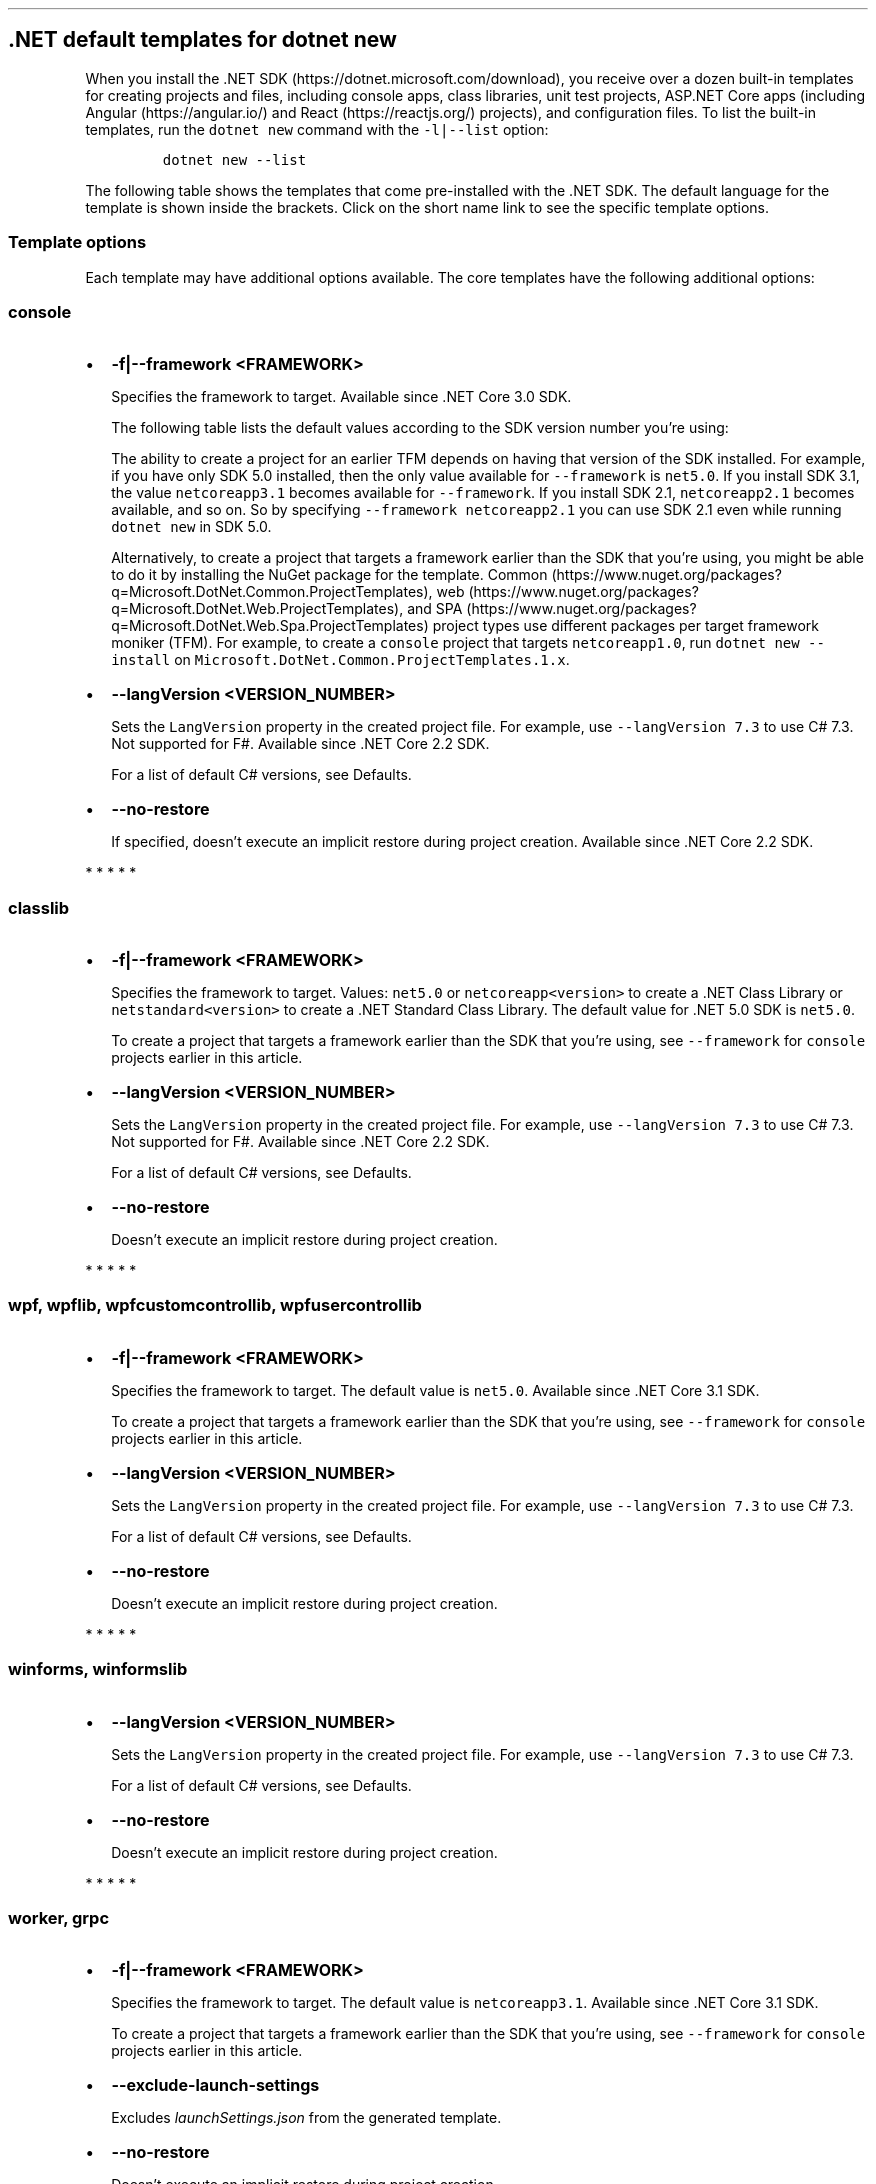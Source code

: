 '\" t
.\" Automatically generated by Pandoc 2.14.1
.\"
.TH "" "1" "" "" ".NET"
.hy
.SH .NET default templates for dotnet new
.PP
When you install the .NET SDK (https://dotnet.microsoft.com/download), you receive over a dozen built-in templates for creating projects and files, including console apps, class libraries, unit test projects, ASP.NET Core apps (including Angular (https://angular.io/) and React (https://reactjs.org/) projects), and configuration files.
To list the built-in templates, run the \f[C]dotnet new\f[R] command with the \f[C]-l|--list\f[R] option:
.IP
.nf
\f[C]
dotnet new --list
\f[R]
.fi
.PP
The following table shows the templates that come pre-installed with the .NET SDK.
The default language for the template is shown inside the brackets.
Click on the short name link to see the specific template options.
.PP
.TS
tab(@);
l l l l l.
T{
Templates
T}@T{
Short name
T}@T{
Language
T}@T{
Tags
T}@T{
Introduced
T}
_
T{
Console Application
T}@T{
\f[C]console\f[R]
T}@T{
[C#], F#, VB
T}@T{
Common/Console
T}@T{
1.0
T}
T{
Class library
T}@T{
\f[C]classlib\f[R]
T}@T{
[C#], F#, VB
T}@T{
Common/Library
T}@T{
1.0
T}
T{
WPF Application
T}@T{
\f[C]wpf\f[R]
T}@T{
[C#], VB
T}@T{
Common/WPF
T}@T{
3.0 (5.0 for VB)
T}
T{
WPF Class library
T}@T{
\f[C]wpflib\f[R]
T}@T{
[C#], VB
T}@T{
Common/WPF
T}@T{
3.0 (5.0 for VB)
T}
T{
WPF Custom Control Library
T}@T{
\f[C]wpfcustomcontrollib\f[R]
T}@T{
[C#], VB
T}@T{
Common/WPF
T}@T{
3.0 (5.0 for VB)
T}
T{
WPF User Control Library
T}@T{
\f[C]wpfusercontrollib\f[R]
T}@T{
[C#], VB
T}@T{
Common/WPF
T}@T{
3.0 (5.0 for VB)
T}
T{
Windows Forms (WinForms) Application
T}@T{
\f[C]winforms\f[R]
T}@T{
[C#], VB
T}@T{
Common/WinForms
T}@T{
3.0 (5.0 for VB)
T}
T{
Windows Forms (WinForms) Class library
T}@T{
\f[C]winformslib\f[R]
T}@T{
[C#], VB
T}@T{
Common/WinForms
T}@T{
3.0 (5.0 for VB)
T}
T{
Worker Service
T}@T{
\f[C]worker\f[R]
T}@T{
[C#]
T}@T{
Common/Worker/Web
T}@T{
3.0
T}
T{
Unit Test Project
T}@T{
\f[C]mstest\f[R]
T}@T{
[C#], F#, VB
T}@T{
Test/MSTest
T}@T{
1.0
T}
T{
NUnit 3 Test Project
T}@T{
\f[C]nunit\f[R]
T}@T{
[C#], F#, VB
T}@T{
Test/NUnit
T}@T{
2.1.400
T}
T{
NUnit 3 Test Item
T}@T{
\f[C]nunit-test\f[R]
T}@T{
[C#], F#, VB
T}@T{
Test/NUnit
T}@T{
2.2
T}
T{
xUnit Test Project
T}@T{
\f[C]xunit\f[R]
T}@T{
[C#], F#, VB
T}@T{
Test/xUnit
T}@T{
1.0
T}
T{
Razor Component
T}@T{
\f[C]razorcomponent\f[R]
T}@T{
[C#]
T}@T{
Web/ASP.NET
T}@T{
3.0
T}
T{
Razor Page
T}@T{
\f[C]page\f[R]
T}@T{
[C#]
T}@T{
Web/ASP.NET
T}@T{
2.0
T}
T{
MVC ViewImports
T}@T{
\f[C]viewimports\f[R]
T}@T{
[C#]
T}@T{
Web/ASP.NET
T}@T{
2.0
T}
T{
MVC ViewStart
T}@T{
\f[C]viewstart\f[R]
T}@T{
[C#]
T}@T{
Web/ASP.NET
T}@T{
2.0
T}
T{
Blazor Server App
T}@T{
\f[C]blazorserver\f[R]
T}@T{
[C#]
T}@T{
Web/Blazor
T}@T{
3.0
T}
T{
Blazor WebAssembly App
T}@T{
\f[C]blazorwasm\f[R]
T}@T{
[C#]
T}@T{
Web/Blazor/WebAssembly
T}@T{
3.1.300
T}
T{
ASP.NET Core Empty
T}@T{
\f[C]web\f[R]
T}@T{
[C#], F#
T}@T{
Web/Empty
T}@T{
1.0
T}
T{
ASP.NET Core Web App (Model-View-Controller)
T}@T{
\f[C]mvc\f[R]
T}@T{
[C#], F#
T}@T{
Web/MVC
T}@T{
1.0
T}
T{
ASP.NET Core Web App
T}@T{
\f[C]webapp, razor\f[R]
T}@T{
[C#]
T}@T{
Web/MVC/Razor Pages
T}@T{
2.2, 2.0
T}
T{
ASP.NET Core with Angular
T}@T{
\f[C]angular\f[R]
T}@T{
[C#]
T}@T{
Web/MVC/SPA
T}@T{
2.0
T}
T{
ASP.NET Core with React.js
T}@T{
\f[C]react\f[R]
T}@T{
[C#]
T}@T{
Web/MVC/SPA
T}@T{
2.0
T}
T{
ASP.NET Core with React.js and Redux
T}@T{
\f[C]reactredux\f[R]
T}@T{
[C#]
T}@T{
Web/MVC/SPA
T}@T{
2.0
T}
T{
Razor Class Library
T}@T{
\f[C]razorclasslib\f[R]
T}@T{
[C#]
T}@T{
Web/Razor/Library/Razor Class Library
T}@T{
2.1
T}
T{
ASP.NET Core Web API
T}@T{
\f[C]webapi\f[R]
T}@T{
[C#], F#
T}@T{
Web/WebAPI
T}@T{
1.0
T}
T{
ASP.NET Core gRPC Service
T}@T{
\f[C]grpc\f[R]
T}@T{
[C#]
T}@T{
Web/gRPC
T}@T{
3.0
T}
T{
dotnet gitignore file
T}@T{
\f[C]gitignore\f[R]
T}@T{
T}@T{
Config
T}@T{
3.0
T}
T{
global.json file
T}@T{
\f[C]globaljson\f[R]
T}@T{
T}@T{
Config
T}@T{
2.0
T}
T{
NuGet Config
T}@T{
\f[C]nugetconfig\f[R]
T}@T{
T}@T{
Config
T}@T{
1.0
T}
T{
Dotnet local tool manifest file
T}@T{
\f[C]tool-manifest\f[R]
T}@T{
T}@T{
Config
T}@T{
3.0
T}
T{
Web Config
T}@T{
\f[C]webconfig\f[R]
T}@T{
T}@T{
Config
T}@T{
1.0
T}
T{
Solution File
T}@T{
\f[C]sln\f[R]
T}@T{
T}@T{
Solution
T}@T{
1.0
T}
T{
Protocol Buffer File
T}@T{
\f[C]proto\f[R]
T}@T{
T}@T{
Web/gRPC
T}@T{
3.0
T}
.TE
.SS Template options
.PP
Each template may have additional options available.
The core templates have the following additional options:
.SS \f[C]console\f[R]
.IP \[bu] 2
\f[B]\f[CB]-f|--framework <FRAMEWORK>\f[B]\f[R]
.RS 2
.PP
Specifies the framework to target.
Available since .NET Core 3.0 SDK.
.PP
The following table lists the default values according to the SDK version number you\[cq]re using:
.PP
.TS
tab(@);
l l.
T{
SDK version
T}@T{
Default value
T}
_
T{
5.0
T}@T{
\f[C]net5.0\f[R]
T}
T{
3.1
T}@T{
\f[C]netcoreapp3.1\f[R]
T}
T{
3.0
T}@T{
\f[C]netcoreapp3.0\f[R]
T}
.TE
.PP
The ability to create a project for an earlier TFM depends on having that version of the SDK installed.
For example, if you have only SDK 5.0 installed, then the only value available for \f[C]--framework\f[R] is \f[C]net5.0\f[R].
If you install SDK 3.1, the value \f[C]netcoreapp3.1\f[R] becomes available for \f[C]--framework\f[R].
If you install SDK 2.1, \f[C]netcoreapp2.1\f[R] becomes available, and so on.
So by specifying \f[C]--framework netcoreapp2.1\f[R] you can use SDK 2.1 even while running \f[C]dotnet new\f[R] in SDK 5.0.
.PP
Alternatively, to create a project that targets a framework earlier than the SDK that you\[cq]re using, you might be able to do it by installing the NuGet package for the template.
Common (https://www.nuget.org/packages?q=Microsoft.DotNet.Common.ProjectTemplates), web (https://www.nuget.org/packages?q=Microsoft.DotNet.Web.ProjectTemplates), and SPA (https://www.nuget.org/packages?q=Microsoft.DotNet.Web.Spa.ProjectTemplates) project types use different packages per target framework moniker (TFM).
For example, to create a \f[C]console\f[R] project that targets \f[C]netcoreapp1.0\f[R], run \f[C]dotnet new --install\f[R] on \f[C]Microsoft.DotNet.Common.ProjectTemplates.1.x\f[R].
.RE
.IP \[bu] 2
\f[B]\f[CB]--langVersion <VERSION_NUMBER>\f[B]\f[R]
.RS 2
.PP
Sets the \f[C]LangVersion\f[R] property in the created project file.
For example, use \f[C]--langVersion 7.3\f[R] to use C# 7.3.
Not supported for F#.
Available since .NET Core 2.2 SDK.
.PP
For a list of default C# versions, see Defaults.
.RE
.IP \[bu] 2
\f[B]\f[CB]--no-restore\f[B]\f[R]
.RS 2
.PP
If specified, doesn\[cq]t execute an implicit restore during project creation.
Available since .NET Core 2.2 SDK.
.RE
.PP
   *   *   *   *   *
.SS \f[C]classlib\f[R]
.IP \[bu] 2
\f[B]\f[CB]-f|--framework <FRAMEWORK>\f[B]\f[R]
.RS 2
.PP
Specifies the framework to target.
Values: \f[C]net5.0\f[R] or \f[C]netcoreapp<version>\f[R] to create a .NET Class Library or \f[C]netstandard<version>\f[R] to create a .NET Standard Class Library.
The default value for .NET 5.0 SDK is \f[C]net5.0\f[R].
.PP
To create a project that targets a framework earlier than the SDK that you\[cq]re using, see \f[C]--framework\f[R] for \f[C]console\f[R] projects earlier in this article.
.RE
.IP \[bu] 2
\f[B]\f[CB]--langVersion <VERSION_NUMBER>\f[B]\f[R]
.RS 2
.PP
Sets the \f[C]LangVersion\f[R] property in the created project file.
For example, use \f[C]--langVersion 7.3\f[R] to use C# 7.3.
Not supported for F#.
Available since .NET Core 2.2 SDK.
.PP
For a list of default C# versions, see Defaults.
.RE
.IP \[bu] 2
\f[B]\f[CB]--no-restore\f[B]\f[R]
.RS 2
.PP
Doesn\[cq]t execute an implicit restore during project creation.
.RE
.PP
   *   *   *   *   *
.SS  \f[C]wpf\f[R], \f[C]wpflib\f[R], \f[C]wpfcustomcontrollib\f[R], \f[C]wpfusercontrollib\f[R]
.IP \[bu] 2
\f[B]\f[CB]-f|--framework <FRAMEWORK>\f[B]\f[R]
.RS 2
.PP
Specifies the framework to target.
The default value is \f[C]net5.0\f[R].
Available since .NET Core 3.1 SDK.
.PP
To create a project that targets a framework earlier than the SDK that you\[cq]re using, see \f[C]--framework\f[R] for \f[C]console\f[R] projects earlier in this article.
.RE
.IP \[bu] 2
\f[B]\f[CB]--langVersion <VERSION_NUMBER>\f[B]\f[R]
.RS 2
.PP
Sets the \f[C]LangVersion\f[R] property in the created project file.
For example, use \f[C]--langVersion 7.3\f[R] to use C# 7.3.
.PP
For a list of default C# versions, see Defaults.
.RE
.IP \[bu] 2
\f[B]\f[CB]--no-restore\f[B]\f[R]
.RS 2
.PP
Doesn\[cq]t execute an implicit restore during project creation.
.RE
.PP
   *   *   *   *   *
.SS  \f[C]winforms\f[R], \f[C]winformslib\f[R]
.IP \[bu] 2
\f[B]\f[CB]--langVersion <VERSION_NUMBER>\f[B]\f[R]
.RS 2
.PP
Sets the \f[C]LangVersion\f[R] property in the created project file.
For example, use \f[C]--langVersion 7.3\f[R] to use C# 7.3.
.PP
For a list of default C# versions, see Defaults.
.RE
.IP \[bu] 2
\f[B]\f[CB]--no-restore\f[B]\f[R]
.RS 2
.PP
Doesn\[cq]t execute an implicit restore during project creation.
.RE
.PP
   *   *   *   *   *
.SS  \f[C]worker\f[R], \f[C]grpc\f[R]
.IP \[bu] 2
\f[B]\f[CB]-f|--framework <FRAMEWORK>\f[B]\f[R]
.RS 2
.PP
Specifies the framework to target.
The default value is \f[C]netcoreapp3.1\f[R].
Available since .NET Core 3.1 SDK.
.PP
To create a project that targets a framework earlier than the SDK that you\[cq]re using, see \f[C]--framework\f[R] for \f[C]console\f[R] projects earlier in this article.
.RE
.IP \[bu] 2
\f[B]\f[CB]--exclude-launch-settings\f[B]\f[R]
.RS 2
.PP
Excludes \f[I]launchSettings.json\f[R] from the generated template.
.RE
.IP \[bu] 2
\f[B]\f[CB]--no-restore\f[B]\f[R]
.RS 2
.PP
Doesn\[cq]t execute an implicit restore during project creation.
.RE
.PP
   *   *   *   *   *
.SS  \f[C]mstest\f[R], \f[C]xunit\f[R]
.IP \[bu] 2
\f[B]\f[CB]-f|--framework <FRAMEWORK>\f[B]\f[R]
.RS 2
.PP
Specifies the framework to target.
Option available since .NET Core 3.0 SDK.
.PP
The following table lists the default values according to the SDK version number you\[cq]re using:
.PP
.TS
tab(@);
l l.
T{
SDK version
T}@T{
Default value
T}
_
T{
5.0
T}@T{
\f[C]net5.0\f[R]
T}
T{
3.1
T}@T{
\f[C]netcoreapp3.1\f[R]
T}
T{
3.0
T}@T{
\f[C]netcoreapp3.0\f[R]
T}
.TE
.PP
To create a project that targets a framework earlier than the SDK that you\[cq]re using, see \f[C]--framework\f[R] for \f[C]console\f[R] projects earlier in this article.
.RE
.IP \[bu] 2
\f[B]\f[CB]-p|--enable-pack\f[B]\f[R]
.RS 2
.PP
Enables packaging for the project using dotnet pack.
.RE
.IP \[bu] 2
\f[B]\f[CB]--no-restore\f[B]\f[R]
.RS 2
.PP
Doesn\[cq]t execute an implicit restore during project creation.
.RE
.PP
   *   *   *   *   *
.SS \f[C]nunit\f[R]
.IP \[bu] 2
\f[B]\f[CB]-f|--framework <FRAMEWORK>\f[B]\f[R]
.RS 2
.PP
Specifies the framework to target.
.PP
The following table lists the default values according to the SDK version number you\[cq]re using:
.PP
.TS
tab(@);
l l.
T{
SDK version
T}@T{
Default value
T}
_
T{
5.0
T}@T{
\f[C]net5.0\f[R]
T}
T{
3.1
T}@T{
\f[C]netcoreapp3.1\f[R]
T}
T{
3.0
T}@T{
\f[C]netcoreapp3.0\f[R]
T}
T{
2.2
T}@T{
\f[C]netcoreapp2.2\f[R]
T}
T{
2.1
T}@T{
\f[C]netcoreapp2.1\f[R]
T}
.TE
.PP
To create a project that targets a framework earlier than the SDK that you\[cq]re using, see \f[C]--framework\f[R] for \f[C]console\f[R] projects earlier in this article.
.RE
.IP \[bu] 2
\f[B]\f[CB]-p|--enable-pack\f[B]\f[R]
.RS 2
.PP
Enables packaging for the project using dotnet pack.
.RE
.IP \[bu] 2
\f[B]\f[CB]--no-restore\f[B]\f[R]
.RS 2
.PP
Doesn\[cq]t execute an implicit restore during project creation.
.RE
.PP
   *   *   *   *   *
.SS \f[C]page\f[R]
.IP \[bu] 2
\f[B]\f[CB]-na|--namespace <NAMESPACE_NAME>\f[B]\f[R]
.RS 2
.PP
Namespace for the generated code.
The default value is \f[C]MyApp.Namespace\f[R].
.RE
.IP \[bu] 2
\f[B]\f[CB]-np|--no-pagemodel\f[B]\f[R]
.RS 2
.PP
Creates the page without a PageModel.
.RE
.PP
   *   *   *   *   *
.SS  \f[C]viewimports\f[R], \f[C]proto\f[R]
.IP \[bu] 2
\f[B]\f[CB]-na|--namespace <NAMESPACE_NAME>\f[B]\f[R]
.RS 2
.PP
Namespace for the generated code.
The default value is \f[C]MyApp.Namespace\f[R].
.RE
.PP
   *   *   *   *   *
.SS \f[C]blazorserver\f[R]
.IP \[bu] 2
\f[B]\f[CB]-au|--auth <AUTHENTICATION_TYPE>\f[B]\f[R]
.RS 2
.PP
The type of authentication to use.
The possible values are:
.IP \[bu] 2
\f[C]None\f[R] - No authentication (Default).
.IP \[bu] 2
\f[C]Individual\f[R] - Individual authentication.
.IP \[bu] 2
\f[C]IndividualB2C\f[R] - Individual authentication with Azure AD B2C.
.IP \[bu] 2
\f[C]SingleOrg\f[R] - Organizational authentication for a single tenant.
.IP \[bu] 2
\f[C]MultiOrg\f[R] - Organizational authentication for multiple tenants.
.IP \[bu] 2
\f[C]Windows\f[R] - Windows authentication.
.RE
.IP \[bu] 2
\f[B]\f[CB]--aad-b2c-instance <INSTANCE>\f[B]\f[R]
.RS 2
.PP
The Azure Active Directory B2C instance to connect to.
Use with \f[C]IndividualB2C\f[R] authentication.
The default value is \f[C]https://login.microsoftonline.com/tfp/\f[R].
.RE
.IP \[bu] 2
\f[B]\f[CB]-ssp|--susi-policy-id <ID>\f[B]\f[R]
.RS 2
.PP
The sign-in and sign-up policy ID for this project.
Use with \f[C]IndividualB2C\f[R] authentication.
.RE
.IP \[bu] 2
\f[B]\f[CB]-rp|--reset-password-policy-id <ID>\f[B]\f[R]
.RS 2
.PP
The reset password policy ID for this project.
Use with \f[C]IndividualB2C\f[R] authentication.
.RE
.IP \[bu] 2
\f[B]\f[CB]-ep|--edit-profile-policy-id <ID>\f[B]\f[R]
.RS 2
.PP
The edit profile policy ID for this project.
Use with \f[C]IndividualB2C\f[R] authentication.
.RE
.IP \[bu] 2
\f[B]\f[CB]--aad-instance <INSTANCE>\f[B]\f[R]
.RS 2
.PP
The Azure Active Directory instance to connect to.
Use with \f[C]SingleOrg\f[R] or \f[C]MultiOrg\f[R] authentication.
The default value is \f[C]https://login.microsoftonline.com/\f[R].
.RE
.IP \[bu] 2
\f[B]\f[CB]--client-id <ID>\f[B]\f[R]
.RS 2
.PP
The Client ID for this project.
Use with \f[C]IndividualB2C\f[R], \f[C]SingleOrg\f[R], or \f[C]MultiOrg\f[R] authentication.
The default value is \f[C]11111111-1111-1111-11111111111111111\f[R].
.RE
.IP \[bu] 2
\f[B]\f[CB]--domain <DOMAIN>\f[B]\f[R]
.RS 2
.PP
The domain for the directory tenant.
Use with \f[C]SingleOrg\f[R] or \f[C]IndividualB2C\f[R] authentication.
The default value is \f[C]qualified.domain.name\f[R].
.RE
.IP \[bu] 2
\f[B]\f[CB]--tenant-id <ID>\f[B]\f[R]
.RS 2
.PP
The TenantId ID of the directory to connect to.
Use with \f[C]SingleOrg\f[R] authentication.
The default value is \f[C]22222222-2222-2222-2222-222222222222\f[R].
.RE
.IP \[bu] 2
\f[B]\f[CB]--callback-path <PATH>\f[B]\f[R]
.RS 2
.PP
The request path within the application\[cq]s base path of the redirect URI.
Use with \f[C]SingleOrg\f[R] or \f[C]IndividualB2C\f[R] authentication.
The default value is \f[C]/signin-oidc\f[R].
.RE
.IP \[bu] 2
\f[B]\f[CB]-r|--org-read-access\f[B]\f[R]
.RS 2
.PP
Allows this application read-access to the directory.
Only applies to \f[C]SingleOrg\f[R] or \f[C]MultiOrg\f[R] authentication.
.RE
.IP \[bu] 2
\f[B]\f[CB]--exclude-launch-settings\f[B]\f[R]
.RS 2
.PP
Excludes \f[I]launchSettings.json\f[R] from the generated template.
.RE
.IP \[bu] 2
\f[B]\f[CB]--no-https\f[B]\f[R]
.RS 2
.PP
Turns off HTTPS.
This option only applies if \f[C]Individual\f[R], \f[C]IndividualB2C\f[R], \f[C]SingleOrg\f[R], or \f[C]MultiOrg\f[R] aren\[cq]t being used for \f[C]--auth\f[R].
.RE
.IP \[bu] 2
\f[B]\f[CB]-uld|--use-local-db\f[B]\f[R]
.RS 2
.PP
Specifies LocalDB should be used instead of SQLite.
Only applies to \f[C]Individual\f[R] or \f[C]IndividualB2C\f[R] authentication.
.RE
.IP \[bu] 2
\f[B]\f[CB]--no-restore\f[B]\f[R]
.RS 2
.PP
Doesn\[cq]t execute an implicit restore during project creation.
.RE
.PP
   *   *   *   *   *
.SS \f[C]blazorwasm\f[R]
.IP \[bu] 2
\f[B]\f[CB]-f|--framework <FRAMEWORK>\f[B]\f[R]
.RS 2
.PP
Specifies the framework to target.
.PP
The following table lists the default values according to the SDK version number you\[cq]re using:
.PP
.TS
tab(@);
l l.
T{
SDK version
T}@T{
Default value
T}
_
T{
5.0
T}@T{
\f[C]net5.0\f[R]
T}
T{
3.1
T}@T{
\f[C]netcoreapp3.1\f[R]
T}
.TE
.PP
To create a project that targets a framework earlier than the SDK that you\[cq]re using, see \f[C]--framework\f[R] for \f[C]console\f[R] projects earlier in this article.
.RE
.IP \[bu] 2
\f[B]\f[CB]--no-restore\f[B]\f[R]
.RS 2
.PP
Doesn\[cq]t execute an implicit restore during project creation.
.RE
.IP \[bu] 2
\f[B]\f[CB]-ho|--hosted\f[B]\f[R]
.RS 2
.PP
Includes an ASP.NET Core host for the Blazor WebAssembly app.
.RE
.IP \[bu] 2
\f[B]\f[CB]-au|--auth <AUTHENTICATION_TYPE>\f[B]\f[R]
.RS 2
.PP
The type of authentication to use.
The possible values are:
.IP \[bu] 2
\f[C]None\f[R] - No authentication (Default).
.IP \[bu] 2
\f[C]Individual\f[R] - Individual authentication.
.IP \[bu] 2
\f[C]IndividualB2C\f[R] - Individual authentication with Azure AD B2C.
.IP \[bu] 2
\f[C]SingleOrg\f[R] - Organizational authentication for a single tenant.
.RE
.IP \[bu] 2
\f[B]\f[CB]--authority <AUTHORITY>\f[B]\f[R]
.RS 2
.PP
The authority of the OIDC provider.
Use with \f[C]Individual\f[R] authentication.
The default value is \f[C]https://login.microsoftonline.com/\f[R].
.RE
.IP \[bu] 2
\f[B]\f[CB]--aad-b2c-instance <INSTANCE>\f[B]\f[R]
.RS 2
.PP
The Azure Active Directory B2C instance to connect to.
Use with \f[C]IndividualB2C\f[R] authentication.
The default value is \f[C]https://aadB2CInstance.b2clogin.com/\f[R].
.RE
.IP \[bu] 2
\f[B]\f[CB]-ssp|--susi-policy-id <ID>\f[B]\f[R]
.RS 2
.PP
The sign-in and sign-up policy ID for this project.
Use with \f[C]IndividualB2C\f[R] authentication.
.RE
.IP \[bu] 2
\f[B]\f[CB]--aad-instance <INSTANCE>\f[B]\f[R]
.RS 2
.PP
The Azure Active Directory instance to connect to.
Use with \f[C]SingleOrg\f[R] authentication.
The default value is \f[C]https://login.microsoftonline.com/\f[R].
.RE
.IP \[bu] 2
\f[B]\f[CB]--client-id <ID>\f[B]\f[R]
.RS 2
.PP
The Client ID for this project.
Use with \f[C]IndividualB2C\f[R], \f[C]SingleOrg\f[R], or \f[C]Individual\f[R] authentication in standalone scenarios.
The default value is \f[C]33333333-3333-3333-33333333333333333\f[R].
.RE
.IP \[bu] 2
\f[B]\f[CB]--domain <DOMAIN>\f[B]\f[R]
.RS 2
.PP
The domain for the directory tenant.
Use with \f[C]SingleOrg\f[R] or \f[C]IndividualB2C\f[R] authentication.
The default value is \f[C]qualified.domain.name\f[R].
.RE
.IP \[bu] 2
\f[B]\f[CB]--app-id-uri <URI>\f[B]\f[R]
.RS 2
.PP
The App ID Uri for the server API you want to call.
Use with \f[C]SingleOrg\f[R] or \f[C]IndividualB2C\f[R] authentication.
The default value is \f[C]api.id.uri\f[R].
.RE
.IP \[bu] 2
\f[B]\f[CB]--api-client-id <ID>\f[B]\f[R]
.RS 2
.PP
The Client ID for the API that the server hosts.
Use with \f[C]SingleOrg\f[R] or \f[C]IndividualB2C\f[R] authentication.
The default value is \f[C]11111111-1111-1111-11111111111111111\f[R].
.RE
.IP \[bu] 2
\f[B]\f[CB]-s|--default-scope <SCOPE>\f[B]\f[R]
.RS 2
.PP
The API scope the client needs to request to provision an access token.
Use with \f[C]SingleOrg\f[R] or \f[C]IndividualB2C\f[R] authentication.
The default value is \f[C]user_impersonation\f[R].
.RE
.IP \[bu] 2
\f[B]\f[CB]--tenant-id <ID>\f[B]\f[R]
.RS 2
.PP
The TenantId ID of the directory to connect to.
Use with \f[C]SingleOrg\f[R] authentication.
The default value is \f[C]22222222-2222-2222-2222-222222222222\f[R].
.RE
.IP \[bu] 2
\f[B]\f[CB]-r|--org-read-access\f[B]\f[R]
.RS 2
.PP
Allows this application read-access to the directory.
Only applies to \f[C]SingleOrg\f[R] authentication.
.RE
.IP \[bu] 2
\f[B]\f[CB]--exclude-launch-settings\f[B]\f[R]
.RS 2
.PP
Excludes \f[I]launchSettings.json\f[R] from the generated template.
.RE
.IP \[bu] 2
\f[B]\f[CB]-p|--pwa\f[B]\f[R]
.RS 2
.PP
produces a Progressive Web Application (PWA) supporting installation and offline use.
.RE
.IP \[bu] 2
\f[B]\f[CB]--no-https\f[B]\f[R]
.RS 2
.PP
Turns off HTTPS.
This option only applies if \f[C]Individual\f[R], \f[C]IndividualB2C\f[R], or \f[C]SingleOrg\f[R] aren\[cq]t being used for \f[C]--auth\f[R].
.RE
.IP \[bu] 2
\f[B]\f[CB]-uld|--use-local-db\f[B]\f[R]
.RS 2
.PP
Specifies LocalDB should be used instead of SQLite.
Only applies to \f[C]Individual\f[R] or \f[C]IndividualB2C\f[R] authentication.
.RE
.IP \[bu] 2
\f[B]\f[CB]--called-api-url <URL>\f[B]\f[R]
.RS 2
.PP
URL of the API to call from the web app.
Only applies to \f[C]SingleOrg\f[R] or \f[C]IndividualB2C\f[R] authentication without an ASP.NET Core host specified.
The default value is \f[C]https://graph.microsoft.com/v1.0/me\f[R].
.RE
.IP \[bu] 2
\f[B]\f[CB]--calls-graph\f[B]\f[R]
.RS 2
.PP
Specifies if the web app calls Microsoft Graph.
Only applies to \f[C]SingleOrg\f[R] authentication.
.RE
.IP \[bu] 2
\f[B]\f[CB]--called-api-scopes <SCOPES>\f[B]\f[R]
.RS 2
.PP
Scopes to request to call the API from the web app.
Only applies to \f[C]SingleOrg\f[R] or \f[C]IndividualB2C\f[R] authentication without an ASP.NET Core host specified.
The default is \f[C]user.read\f[R].
.RE
.PP
   *   *   *   *   *
.SS \f[C]web\f[R]
.IP \[bu] 2
\f[B]\f[CB]--exclude-launch-settings\f[B]\f[R]
.RS 2
.PP
Excludes \f[I]launchSettings.json\f[R] from the generated template.
.RE
.IP \[bu] 2
\f[B]\f[CB]-f|--framework <FRAMEWORK>\f[B]\f[R]
.RS 2
.PP
Specifies the framework to target.
Option not available in .NET Core 2.2 SDK.
.PP
The following table lists the default values according to the SDK version number you\[cq]re using:
.PP
.TS
tab(@);
l l.
T{
SDK version
T}@T{
Default value
T}
_
T{
5.0
T}@T{
\f[C]net5.0\f[R]
T}
T{
3.1
T}@T{
\f[C]netcoreapp3.1\f[R]
T}
T{
3.0
T}@T{
\f[C]netcoreapp3.0\f[R]
T}
T{
2.1
T}@T{
\f[C]netcoreapp2.1\f[R]
T}
.TE
.PP
To create a project that targets a framework earlier than the SDK that you\[cq]re using, see \f[C]--framework\f[R] for \f[C]console\f[R] projects earlier in this article.
.RE
.IP \[bu] 2
\f[B]\f[CB]--no-restore\f[B]\f[R]
.RS 2
.PP
Doesn\[cq]t execute an implicit restore during project creation.
.RE
.IP \[bu] 2
\f[B]\f[CB]--no-https\f[B]\f[R]
.RS 2
.PP
Turns off HTTPS.
.RE
.PP
   *   *   *   *   *
.SS  \f[C]mvc\f[R], \f[C]webapp\f[R]
.IP \[bu] 2
\f[B]\f[CB]-au|--auth <AUTHENTICATION_TYPE>\f[B]\f[R]
.RS 2
.PP
The type of authentication to use.
The possible values are:
.IP \[bu] 2
\f[C]None\f[R] - No authentication (Default).
.IP \[bu] 2
\f[C]Individual\f[R] - Individual authentication.
.IP \[bu] 2
\f[C]IndividualB2C\f[R] - Individual authentication with Azure AD B2C.
.IP \[bu] 2
\f[C]SingleOrg\f[R] - Organizational authentication for a single tenant.
.IP \[bu] 2
\f[C]MultiOrg\f[R] - Organizational authentication for multiple tenants.
.IP \[bu] 2
\f[C]Windows\f[R] - Windows authentication.
.RE
.IP \[bu] 2
\f[B]\f[CB]--aad-b2c-instance <INSTANCE>\f[B]\f[R]
.RS 2
.PP
The Azure Active Directory B2C instance to connect to.
Use with \f[C]IndividualB2C\f[R] authentication.
The default value is \f[C]https://login.microsoftonline.com/tfp/\f[R].
.RE
.IP \[bu] 2
\f[B]\f[CB]-ssp|--susi-policy-id <ID>\f[B]\f[R]
.RS 2
.PP
The sign-in and sign-up policy ID for this project.
Use with \f[C]IndividualB2C\f[R] authentication.
.RE
.IP \[bu] 2
\f[B]\f[CB]-rp|--reset-password-policy-id <ID>\f[B]\f[R]
.RS 2
.PP
The reset password policy ID for this project.
Use with \f[C]IndividualB2C\f[R] authentication.
.RE
.IP \[bu] 2
\f[B]\f[CB]-ep|--edit-profile-policy-id <ID>\f[B]\f[R]
.RS 2
.PP
The edit profile policy ID for this project.
Use with \f[C]IndividualB2C\f[R] authentication.
.RE
.IP \[bu] 2
\f[B]\f[CB]--aad-instance <INSTANCE>\f[B]\f[R]
.RS 2
.PP
The Azure Active Directory instance to connect to.
Use with \f[C]SingleOrg\f[R] or \f[C]MultiOrg\f[R] authentication.
The default value is \f[C]https://login.microsoftonline.com/\f[R].
.RE
.IP \[bu] 2
\f[B]\f[CB]--client-id <ID>\f[B]\f[R]
.RS 2
.PP
The Client ID for this project.
Use with \f[C]IndividualB2C\f[R], \f[C]SingleOrg\f[R], or \f[C]MultiOrg\f[R] authentication.
The default value is \f[C]11111111-1111-1111-11111111111111111\f[R].
.RE
.IP \[bu] 2
\f[B]\f[CB]--domain <DOMAIN>\f[B]\f[R]
.RS 2
.PP
The domain for the directory tenant.
Use with \f[C]SingleOrg\f[R] or \f[C]IndividualB2C\f[R] authentication.
The default value is \f[C]qualified.domain.name\f[R].
.RE
.IP \[bu] 2
\f[B]\f[CB]--tenant-id <ID>\f[B]\f[R]
.RS 2
.PP
The TenantId ID of the directory to connect to.
Use with \f[C]SingleOrg\f[R] authentication.
The default value is \f[C]22222222-2222-2222-2222-222222222222\f[R].
.RE
.IP \[bu] 2
\f[B]\f[CB]--callback-path <PATH>\f[B]\f[R]
.RS 2
.PP
The request path within the application\[cq]s base path of the redirect URI.
Use with \f[C]SingleOrg\f[R] or \f[C]IndividualB2C\f[R] authentication.
The default value is \f[C]/signin-oidc\f[R].
.RE
.IP \[bu] 2
\f[B]\f[CB]-r|--org-read-access\f[B]\f[R]
.RS 2
.PP
Allows this application read-access to the directory.
Only applies to \f[C]SingleOrg\f[R] or \f[C]MultiOrg\f[R] authentication.
.RE
.IP \[bu] 2
\f[B]\f[CB]--exclude-launch-settings\f[B]\f[R]
.RS 2
.PP
Excludes \f[I]launchSettings.json\f[R] from the generated template.
.RE
.IP \[bu] 2
\f[B]\f[CB]--no-https\f[B]\f[R]
.RS 2
.PP
Turns off HTTPS.
This option only applies if \f[C]Individual\f[R], \f[C]IndividualB2C\f[R], \f[C]SingleOrg\f[R], or \f[C]MultiOrg\f[R] aren\[cq]t being used.
.RE
.IP \[bu] 2
\f[B]\f[CB]-uld|--use-local-db\f[B]\f[R]
.RS 2
.PP
Specifies LocalDB should be used instead of SQLite.
Only applies to \f[C]Individual\f[R] or \f[C]IndividualB2C\f[R] authentication.
.RE
.IP \[bu] 2
\f[B]\f[CB]-f|--framework <FRAMEWORK>\f[B]\f[R]
.RS 2
.PP
Specifies the framework to target.
Option available since .NET Core 3.0 SDK.
.PP
The following table lists the default values according to the SDK version number you\[cq]re using:
.PP
.TS
tab(@);
l l.
T{
SDK version
T}@T{
Default value
T}
_
T{
5.0
T}@T{
\f[C]net5.0\f[R]
T}
T{
3.1
T}@T{
\f[C]netcoreapp3.1\f[R]
T}
T{
3.0
T}@T{
\f[C]netcoreapp3.0\f[R]
T}
.TE
.PP
To create a project that targets a framework earlier than the SDK that you\[cq]re using, see \f[C]--framework\f[R] for \f[C]console\f[R] projects earlier in this article.
.RE
.IP \[bu] 2
\f[B]\f[CB]--no-restore\f[B]\f[R]
.RS 2
.PP
Doesn\[cq]t execute an implicit restore during project creation.
.RE
.IP \[bu] 2
\f[B]\f[CB]--use-browserlink\f[B]\f[R]
.RS 2
.PP
Includes BrowserLink in the project.
Option not available in .NET Core 2.2 and 3.1 SDK.
.RE
.IP \[bu] 2
\f[B]\f[CB]-rrc|--razor-runtime-compilation\f[B]\f[R]
.RS 2
.PP
Determines if the project is configured to use Razor runtime compilation in Debug builds.
Option available since .NET Core 3.1.201 SDK.
.RE
.PP
   *   *   *   *   *
.SS  \f[C]angular\f[R], \f[C]react\f[R]
.IP \[bu] 2
\f[B]\f[CB]-au|--auth <AUTHENTICATION_TYPE>\f[B]\f[R]
.RS 2
.PP
The type of authentication to use.
Available since .NET Core 3.0 SDK.
.PP
The possible values are:
.IP \[bu] 2
\f[C]None\f[R] - No authentication (Default).
.IP \[bu] 2
\f[C]Individual\f[R] - Individual authentication.
.RE
.IP \[bu] 2
\f[B]\f[CB]--exclude-launch-settings\f[B]\f[R]
.RS 2
.PP
Excludes \f[I]launchSettings.json\f[R] from the generated template.
.RE
.IP \[bu] 2
\f[B]\f[CB]--no-restore\f[B]\f[R]
.RS 2
.PP
Doesn\[cq]t execute an implicit restore during project creation.
.RE
.IP \[bu] 2
\f[B]\f[CB]--no-https\f[B]\f[R]
.RS 2
.PP
Turns off HTTPS.
This option only applies if authentication is \f[C]None\f[R].
.RE
.IP \[bu] 2
\f[B]\f[CB]-uld|--use-local-db\f[B]\f[R]
.RS 2
.PP
Specifies LocalDB should be used instead of SQLite.
Only applies to \f[C]Individual\f[R] or \f[C]IndividualB2C\f[R] authentication.
Available since .NET Core 3.0 SDK.
.RE
.IP \[bu] 2
\f[B]\f[CB]-f|--framework <FRAMEWORK>\f[B]\f[R]
.RS 2
.PP
Specifies the framework to target.
Option not available in .NET Core 2.2 SDK.
.PP
The following table lists the default values according to the SDK version number you\[cq]re using:
.PP
.TS
tab(@);
l l.
T{
SDK version
T}@T{
Default value
T}
_
T{
5.0
T}@T{
\f[C]net5.0\f[R]
T}
T{
3.1
T}@T{
\f[C]netcoreapp3.1\f[R]
T}
T{
3.0
T}@T{
\f[C]netcoreapp3.0\f[R]
T}
T{
2.1
T}@T{
\f[C]netcoreapp2.0\f[R]
T}
.TE
.PP
To create a project that targets a framework earlier than the SDK that you\[cq]re using, see \f[C]--framework\f[R] for \f[C]console\f[R] projects earlier in this article.
.RE
.PP
   *   *   *   *   *
.SS \f[C]reactredux\f[R]
.IP \[bu] 2
\f[B]\f[CB]--exclude-launch-settings\f[B]\f[R]
.RS 2
.PP
Excludes \f[I]launchSettings.json\f[R] from the generated template.
.RE
.IP \[bu] 2
\f[B]\f[CB]-f|--framework <FRAMEWORK>\f[B]\f[R]
.RS 2
.PP
Specifies the framework to target.
Option not available in .NET Core 2.2 SDK.
.PP
The following table lists the default values according to the SDK version number you\[cq]re using:
.PP
.TS
tab(@);
l l.
T{
SDK version
T}@T{
Default value
T}
_
T{
5.0
T}@T{
\f[C]net5.0\f[R]
T}
T{
3.1
T}@T{
\f[C]netcoreapp3.1\f[R]
T}
T{
3.0
T}@T{
\f[C]netcoreapp3.0\f[R]
T}
T{
2.1
T}@T{
\f[C]netcoreapp2.0\f[R]
T}
.TE
.PP
To create a project that targets a framework earlier than the SDK that you\[cq]re using, see \f[C]--framework\f[R] for \f[C]console\f[R] projects earlier in this article.
.RE
.IP \[bu] 2
\f[B]\f[CB]--no-restore\f[B]\f[R]
.RS 2
.PP
Doesn\[cq]t execute an implicit restore during project creation.
.RE
.IP \[bu] 2
\f[B]\f[CB]--no-https\f[B]\f[R]
.RS 2
.PP
Turns off HTTPS.
.RE
.PP
   *   *   *   *   *
.SS \f[C]razorclasslib\f[R]
.IP \[bu] 2
\f[B]\f[CB]--no-restore\f[B]\f[R]
.RS 2
.PP
Doesn\[cq]t execute an implicit restore during project creation.
.RE
.IP \[bu] 2
\f[B]\f[CB]-s|--support-pages-and-views\f[B]\f[R]
.RS 2
.PP
Supports adding traditional Razor pages and Views in addition to components to this library.
Available since .NET Core 3.0 SDK.
.RE
.PP
   *   *   *   *   *
.SS \f[C]webapi\f[R]
.IP \[bu] 2
\f[B]\f[CB]-au|--auth <AUTHENTICATION_TYPE>\f[B]\f[R]
.RS 2
.PP
The type of authentication to use.
The possible values are:
.IP \[bu] 2
\f[C]None\f[R] - No authentication (Default).
.IP \[bu] 2
\f[C]IndividualB2C\f[R] - Individual authentication with Azure AD B2C.
.IP \[bu] 2
\f[C]SingleOrg\f[R] - Organizational authentication for a single tenant.
.IP \[bu] 2
\f[C]Windows\f[R] - Windows authentication.
.RE
.IP \[bu] 2
\f[B]\f[CB]--aad-b2c-instance <INSTANCE>\f[B]\f[R]
.RS 2
.PP
The Azure Active Directory B2C instance to connect to.
Use with \f[C]IndividualB2C\f[R] authentication.
The default value is \f[C]https://login.microsoftonline.com/tfp/\f[R].
.RE
.IP \[bu] 2
\f[B]\f[CB]-ssp|--susi-policy-id <ID>\f[B]\f[R]
.RS 2
.PP
The sign-in and sign-up policy ID for this project.
Use with \f[C]IndividualB2C\f[R] authentication.
.RE
.IP \[bu] 2
\f[B]\f[CB]--aad-instance <INSTANCE>\f[B]\f[R]
.RS 2
.PP
The Azure Active Directory instance to connect to.
Use with \f[C]SingleOrg\f[R] authentication.
The default value is \f[C]https://login.microsoftonline.com/\f[R].
.RE
.IP \[bu] 2
\f[B]\f[CB]--client-id <ID>\f[B]\f[R]
.RS 2
.PP
The Client ID for this project.
Use with \f[C]IndividualB2C\f[R] or \f[C]SingleOrg\f[R] authentication.
The default value is \f[C]11111111-1111-1111-11111111111111111\f[R].
.RE
.IP \[bu] 2
\f[B]\f[CB]--domain <DOMAIN>\f[B]\f[R]
.RS 2
.PP
The domain for the directory tenant.
Use with \f[C]IndividualB2C\f[R] or \f[C]SingleOrg\f[R] authentication.
The default value is \f[C]qualified.domain.name\f[R].
.RE
.IP \[bu] 2
\f[B]\f[CB]--tenant-id <ID>\f[B]\f[R]
.RS 2
.PP
The TenantId ID of the directory to connect to.
Use with \f[C]SingleOrg\f[R] authentication.
The default value is \f[C]22222222-2222-2222-2222-222222222222\f[R].
.RE
.IP \[bu] 2
\f[B]\f[CB]-r|--org-read-access\f[B]\f[R]
.RS 2
.PP
Allows this application read-access to the directory.
Only applies to \f[C]SingleOrg\f[R] authentication.
.RE
.IP \[bu] 2
\f[B]\f[CB]--exclude-launch-settings\f[B]\f[R]
.RS 2
.PP
Excludes \f[I]launchSettings.json\f[R] from the generated template.
.RE
.IP \[bu] 2
\f[B]\f[CB]--no-https\f[B]\f[R]
.RS 2
.PP
Turns off HTTPS.
\f[C]app.UseHsts\f[R] and \f[C]app.UseHttpsRedirection\f[R] aren\[cq]t added to \f[C]Startup.Configure\f[R].
This option only applies if \f[C]IndividualB2C\f[R] or \f[C]SingleOrg\f[R] aren\[cq]t being used for authentication.
.RE
.IP \[bu] 2
\f[B]\f[CB]-uld|--use-local-db\f[B]\f[R]
.RS 2
.PP
Specifies LocalDB should be used instead of SQLite.
Only applies to \f[C]IndividualB2C\f[R] authentication.
.RE
.IP \[bu] 2
\f[B]\f[CB]-f|--framework <FRAMEWORK>\f[B]\f[R]
.RS 2
.PP
Specifies the framework to target.
Option not available in .NET Core 2.2 SDK.
.PP
The following table lists the default values according to the SDK version number you\[cq]re using:
.PP
.TS
tab(@);
l l.
T{
SDK version
T}@T{
Default value
T}
_
T{
5.0
T}@T{
\f[C]net5.0\f[R]
T}
T{
3.1
T}@T{
\f[C]netcoreapp3.1\f[R]
T}
T{
3.0
T}@T{
\f[C]netcoreapp3.0\f[R]
T}
T{
2.1
T}@T{
\f[C]netcoreapp2.1\f[R]
T}
.TE
.PP
To create a project that targets a framework earlier than the SDK that you\[cq]re using, see \f[C]--framework\f[R] for \f[C]console\f[R] projects earlier in this article.
.RE
.IP \[bu] 2
\f[B]\f[CB]--no-restore\f[B]\f[R]
.RS 2
.PP
Doesn\[cq]t execute an implicit restore during project creation.
.RE
.PP
   *   *   *   *   *
.SS \f[C]globaljson\f[R]
.IP \[bu] 2
\f[B]\f[CB]--sdk-version <VERSION_NUMBER>\f[B]\f[R]
.RS 2
.PP
Specifies the version of the .NET SDK to use in the \f[I]global.json\f[R] file.
.RE
.SS See also
.IP \[bu] 2
dotnet new command
.IP \[bu] 2
dotnet new \[en]list option
.IP \[bu] 2
Custom templates for dotnet new
.IP \[bu] 2
Create a custom template for dotnet new
